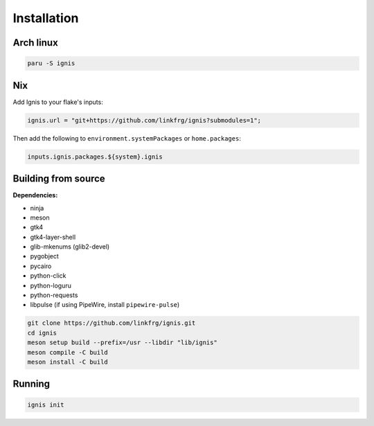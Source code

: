 Installation
============

Arch linux
-----------

.. code-block:: bash

    paru -S ignis

Nix
----

Add Ignis to your flake's inputs:

.. code-block:: nix
    
    ignis.url = "git+https://github.com/linkfrg/ignis?submodules=1";

Then add the following to ``environment.systemPackages`` or ``home.packages``:

.. code-block:: nix
  
    inputs.ignis.packages.${system}.ignis

Building from source
---------------------

**Dependencies:**

- ninja
- meson
- gtk4 
- gtk4-layer-shell
- glib-mkenums (glib2-devel)
- pygobject
- pycairo
- python-click
- python-loguru
- python-requests
- libpulse (if using PipeWire, install ``pipewire-pulse``)

.. code-block:: bash
    
    git clone https://github.com/linkfrg/ignis.git
    cd ignis
    meson setup build --prefix=/usr --libdir "lib/ignis"
    meson compile -C build
    meson install -C build


Running
--------

.. code-block:: bash

    ignis init